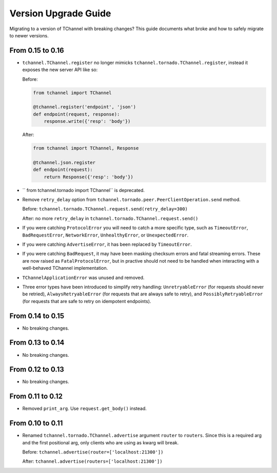 Version Upgrade Guide
=====================

Migrating to a version of TChannel with breaking changes? This guide documents
what broke and how to safely migrate to newer versions.

From 0.15 to 0.16
-----------------

- ``tchannel.TChannel.register`` no longer mimicks ``tchannel.tornado.TChannel.register``,
  instead it exposes the new server API like so:

  Before:

  .. code:: python

      from tchannel import TChannel

      @tchannel.register('endpoint', 'json')
      def endpoint(request, response):
          response.write({'resp': 'body'})


  After:

  .. code:: python

      from tchannel import TChannel, Response

      @tchannel.json.register
      def endpoint(request):
          return Response({'resp': 'body'})

- `` from tchannel.tornado import TChannel`` is deprecated.

- Remove ``retry_delay`` option from ``tchannel.tornado.peer.PeerClientOperation.send``
  method.

  Before: ``tchannel.tornado.TChannel.request.send(retry_delay=300)``

  After: no more ``retry_delay`` in  ``tchannel.tornado.TChannel.request.send()``

- If you were catching ``ProtocolError`` you will need to catch a more specific
  type, such as ``TimeoutError``, ``BadRequestError``, ``NetworkError``,
  ``UnhealthyError``, or ``UnexpectedError``.

- If you were catching ``AdvertiseError``, it has been replaced by
  ``TimeoutError``.

- If you were catching ``BadRequest``, it may have been masking checksum errors
  and fatal streaming errors. These are now raised as ``FatalProtocolError``,
  but in practive should not need to be handled when interacting with a
  well-behaved TChannel implementation.

- ``TChannelApplicationError`` was unused and removed.

- Three error types have been introduced to simplify retry handling:
  ``UnretryableError`` (for requests should never be retried),
  ``AlwaysRetryableError`` (for requests that are always safe to retry), and
  ``PossiblyRetryableError`` (for requests that are safe to retry on idempotent
  endpoints).


From 0.14 to 0.15
-----------------

- No breaking changes.

From 0.13 to 0.14
-----------------

- No breaking changes.

From 0.12 to 0.13
-----------------

- No breaking changes.


From 0.11 to 0.12
-----------------

- Removed ``print_arg``. Use ``request.get_body()`` instead.

From 0.10 to 0.11
-----------------

- Renamed ``tchannel.tornado.TChannel.advertise`` argument ``router`` to ``routers``.
  Since this is a required arg and the first positional arg, only clients who are
  using as kwarg will break.

  Before: ``tchannel.advertise(router=['localhost:21300'])``

  After: ``tchannel.advertise(routers=['localhost:21300'])``

